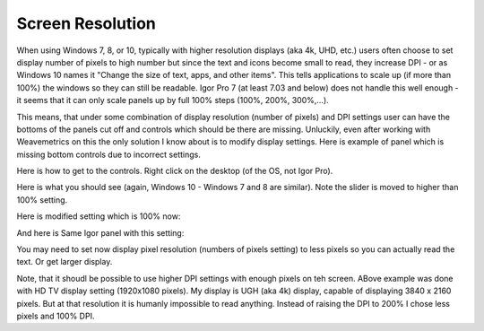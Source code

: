 .. _commonIssues:
.. _GUIcontrolsMissing:

.. index::
    Common Display issues
    Missing controls on Panels
    Panel artifacts


Screen Resolution
=================

When using Windows 7, 8, or 10, typically with higher resolution displays (aka 4k, UHD, etc.) users often choose to set display number of pixels to high number but since the text and icons become small to read, they increase DPI - or as Windows 10 names it "Change the size of text, apps, and other items". This tells applications to scale up (if more than 100%) the windows so they can still be readable. Igor Pro 7 (at least 7.03 and below) does not handle this well enough - it seems that it can only scale panels up by full 100% steps (100%, 200%, 300%,...).

This means, that under some combination of display resolution (number of pixels) and DPI settings user can have the bottoms of the panels cut off and controls  which should be there are missing. Unluckily, even after working with Weavemetrics on this the only solution I know about is to modify display settings. Here is example of panel which is missing bottom controls due to incorrect settings.

.. image:: media/InCorrectScrRes.jpg
   :align: center
   :width: 380px


Here is how to get to the controls. Right click on the desktop (of the OS, not Igor Pro).

.. image:: media/W10AccToDPISett.jpg
   :align: center
   :width: 220px

Here is what you should see (again, Windows 10 - Windows 7 and 8 are similar). Note the slider is moved to higher than 100% setting.


.. image:: media/W10HighDPISet.jpg
   :align: center
   :width: 380px

Here is modified setting which is 100% now:

.. image:: media/W10CorDPISett.jpg
   :align: center
   :width: 380px

And here is Same Igor panel with this setting:


.. image:: media/CorrectScrRes.jpg
   :align: center
   :width: 380px

You may need to set now display pixel resolution (numbers of pixels setting) to less pixels so you can actually read the text. Or get larger display.

Note, that it shoudl be possible to use higher DPI settings with enough pixels on teh screen. ABove example was done with HD TV display setting (1920x1080 pixels). My display is UGH (aka 4k) display, capable of displaying 3840 x 2160 pixels. But at that resolution it is humanly impossible to read anything. Instead of raising the DPI to 200% I chose less pixels and 100% DPI.
